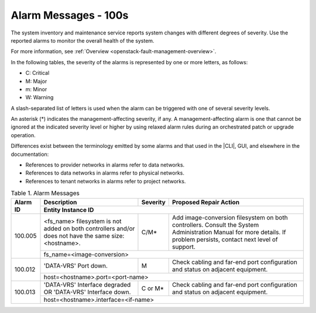 
.. slf1579788051430
.. _alarm-messages-100s:

=====================
Alarm Messages - 100s
=====================

The system inventory and maintenance service reports system changes with
different degrees of severity. Use the reported alarms to monitor the overall
health of the system.

For more information, see :ref:`Overview
<openstack-fault-management-overview>`.

In the following tables, the severity of the alarms is represented by one or
more letters, as follows:

.. _alarm-messages-100s-ul-jsd-jkg-vp:

-   C: Critical

-   M: Major

-   m: Minor

-   W: Warning

A slash-separated list of letters is used when the alarm can be triggered with
one of several severity levels.

An asterisk \(\*\) indicates the management-affecting severity, if any. A
management-affecting alarm is one that cannot be ignored at the indicated
severity level or higher by using relaxed alarm rules during an orchestrated
patch or upgrade operation.

Differences exist between the terminology emitted by some alarms and that used
in the |CLI|, GUI, and elsewhere in the documentation:

.. _alarm-messages-100s-ul-dsf-dxn-bhb:

-   References to provider networks in alarms refer to data networks.

-   References to data networks in alarms refer to physical networks.

-   References to tenant networks in alarms refer to project networks.


.. _alarm-messages-100s-table-zrd-tg5-v5:

.. table:: Table 1. Alarm Messages
    :widths: auto

    +----------+-------------------------------------------------------------------------------------+----------+---------------------------------------------------------------------------------------------------+
    | Alarm ID | Description                                                                         | Severity | Proposed Repair Action                                                                            |
    +          +-------------------------------------------------------------------------------------+----------+---------------------------------------------------------------------------------------------------+
    |          | Entity Instance ID                                                                                                                                                                                 |
    +==========+=====================================================================================+==========+===================================================================================================+
    | 100.005  | <fs_name> filesystem is not added on both controllers and/or does not have the same | C/M\*    | Add image-conversion filesystem on both controllers.                                              |
    |          | size: <hostname>.                                                                   |          | Consult the System Administration Manual for more details.                                        |
    |          |                                                                                     |          | If problem persists, contact next level of support.                                               |
    +          +-------------------------------------------------------------------------------------+----------+---------------------------------------------------------------------------------------------------+
    |          | fs_name=<image-conversion>                                                                                                                                                                         |
    +----------+-------------------------------------------------------------------------------------+----------+---------------------------------------------------------------------------------------------------+
    | 100.012  | 'DATA-VRS' Port down.                                                               | M        | Check cabling and far-end port configuration and status on adjacent equipment.                    |
    +          +-------------------------------------------------------------------------------------+----------+---------------------------------------------------------------------------------------------------+
    |          | host=<hostname>.port=<port-name>                                                                                                                                                                   |
    +----------+-------------------------------------------------------------------------------------+----------+---------------------------------------------------------------------------------------------------+
    | 100.013  | 'DATA-VRS' Interface degraded OR 'DATA-VRS' Interface down.                         | C or M\* | Check cabling and far-end port configuration and status on adjacent equipment.                    |
    +          +-------------------------------------------------------------------------------------+----------+---------------------------------------------------------------------------------------------------+
    |          | host=<hostname>.interface=<if-name>                                                                                                                                                                |
    +----------+-------------------------------------------------------------------------------------+----------+---------------------------------------------------------------------------------------------------+
